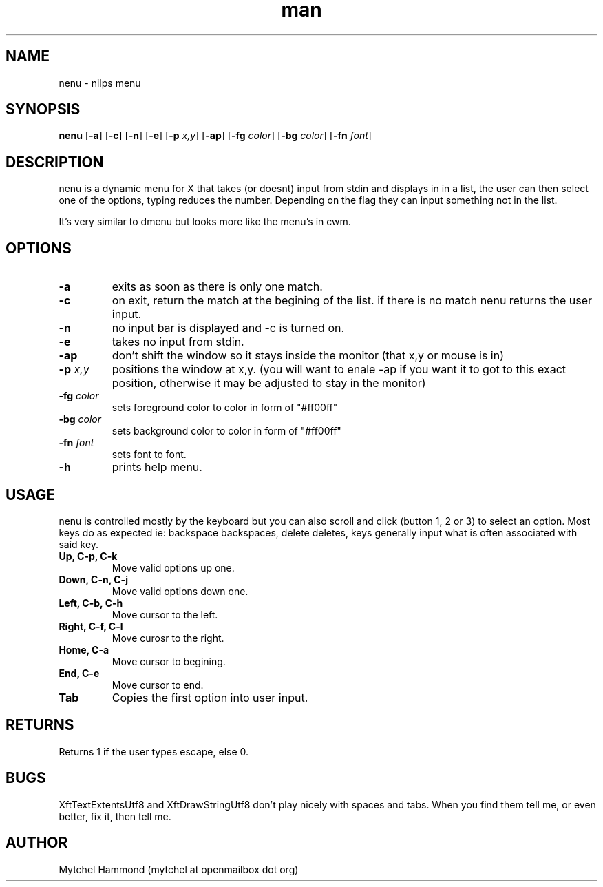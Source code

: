 .\" Manpage for nenu
.\" Contact mytchel at openmailbox dot org to correct erros or typos.
.TH man 1 "5 April 2015" "1.0" nenu man page"
.SH NAME
nenu - nilps menu
.SH SYNOPSIS
.B nenu
.RB [ \-a ]
.RB [ \-c ]
.RB [ \-n ]
.RB [ \-e ]
.RB [ \-p 
.IR x,y ]
.RB [ \-ap ]
.RB [ \-fg
.IR color ]
.RB [ \-bg
.IR color ]
.RB [ \-fn
.IR font ]
.SH DESCRIPTION
nenu is a dynamic menu for X that takes (or doesnt) input from stdin and displays in in a list, the user can then select one of the options, typing reduces the number. Depending on the flag they can input something not in the list.

It's very similar to dmenu but looks more like the menu's in cwm.

.SH OPTIONS
.TP
.B \-a
exits as soon as there is only one match.
.TP
.B \-c
on exit, return the match at the begining of the list. if there is no match nenu returns the user input.
.TP
.B \-n
no input bar is displayed and -c is turned on.
.TP
.B \-e
takes no input from stdin.
.TP
.B \-ap
don't shift the window so it stays inside the monitor (that x,y or mouse is in)
.TP
.BI \-p " x,y"
positions the window at x,y. (you will want to enale -ap if you want it to got to this exact position, otherwise it may be adjusted to stay in the monitor)
.TP
.BI \-fg " color"
sets foreground color to color in form of "#ff00ff"
.TP
.BI \-bg " color"
sets background color to color in form of "#ff00ff"
.TP
.BI \-fn " font"
sets font to font.
.TP
.B \-h
prints help menu.
.SH USAGE
nenu is controlled mostly by the keyboard but you can also scroll and click (button 1, 2 or 3) to select an option.
Most keys do as expected ie: backspace backspaces, delete deletes, keys generally input what is often associated with said key.
.TP
.B Up, C-p, C-k
Move valid options up one.
.TP
.B Down, C-n, C-j
Move valid options down one.
.TP
.B Left, C-b, C-h
Move cursor to the left.
.TP
.B Right, C-f, C-l
Move curosr to the right.
.TP
.B Home, C-a
Move cursor to begining.
.TP
.B End, C-e
Move cursor to end.
.TP
.B Tab
Copies the first option into user input.
.SH RETURNS
Returns 1 if the user types escape, else 0.
.SH BUGS
XftTextExtentsUtf8 and XftDrawStringUtf8 don't play nicely with spaces and tabs.
When you find them tell me, or even better, fix it, then tell me.
.SH AUTHOR
Mytchel Hammond (mytchel at openmailbox dot org)

